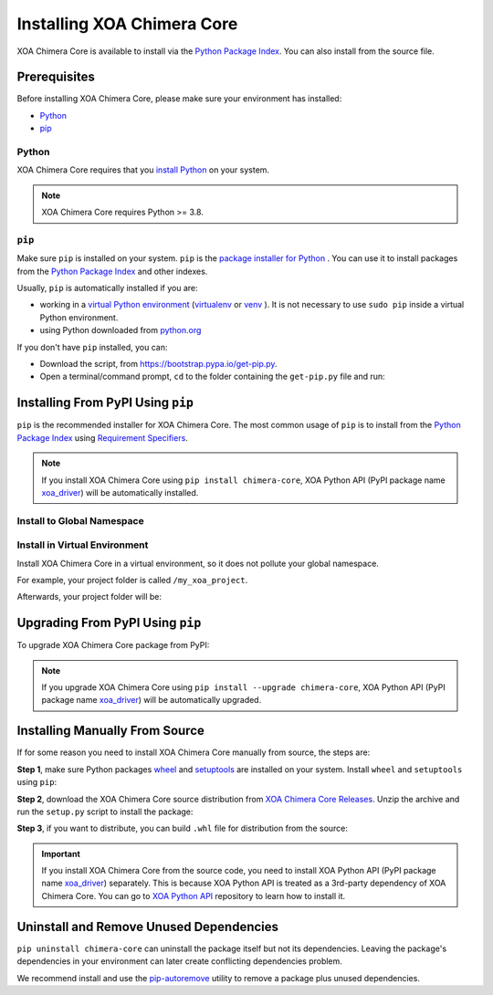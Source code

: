 Installing XOA Chimera Core
===========================

XOA Chimera Core is available to install via the `Python Package Index <https://pypi.org/>`_. You can also install from the source file.

Prerequisites
-------------

Before installing XOA Chimera Core, please make sure your environment has installed:
    
* `Python`_
* `pip`_

Python
^^^^^^

XOA Chimera Core requires that you `install Python <https://realpython.com/installing-python/>`_  on your system.

.. note:: 

    XOA Chimera Core requires Python >= 3.8.

``pip``
^^^^^^^^

Make sure ``pip`` is installed on your system. ``pip`` is the `package installer for Python <https://packaging.python.org/guides/tool-recommendations/>`_ . You can use it to install packages from the `Python Package Index <https://pypi.org/>`_  and other indexes.

Usually, ``pip`` is automatically installed if you are:

* working in a `virtual Python environment <https://packaging.python.org/en/latest/tutorials/installing-packages/#creating-and-using-virtual-environments>`_ (`virtualenv <https://virtualenv.pypa.io/en/latest/#>`_ or `venv <https://docs.python.org/3/library/venv.html>`_ ). It is not necessary to use ``sudo pip`` inside a virtual Python environment.
* using Python downloaded from `python.org <https://www.python.org/>`_ 

If you don't have ``pip`` installed, you can:

* Download the script, from https://bootstrap.pypa.io/get-pip.py.
* Open a terminal/command prompt, ``cd`` to the folder containing the ``get-pip.py`` file and run:

.. tab:: Windows

    .. code-block:: doscon
        :caption: Install pip in Windows environment.

        > py get-pip.py

.. tab:: macOS/Linux

    .. code-block:: console
        :caption: Install pip in macOS/Linux environment.

        $ python3 get-pip.py

.. seealso::

    Read more details about this script in `pypa/get-pip <https://github.com/pypa/get-pip>`_.

    Read more about installation of ``pip`` in `pip installation <https://pip.pypa.io/en/stable/installation/>`_.


Installing From PyPI Using ``pip``
----------------------------------

``pip`` is the recommended installer for XOA Chimera Core. The most common usage of ``pip`` is to install from the `Python Package Index <https://pypi.org/>`_ using `Requirement Specifiers <https://pip.pypa.io/en/stable/cli/pip_install/#requirement-specifiers>`_.

.. note::
    
    If you install XOA Chimera Core using ``pip install chimera-core``, XOA Python API (PyPI package name `xoa_driver <https://pypi.org/project/xoa-python-api/>`_) will be automatically installed.


.. _install_core_global:

Install to Global Namespace
^^^^^^^^^^^^^^^^^^^^^^^^^^^

.. tab:: Windows
    :new-set:

    .. code-block:: doscon
        :caption: Install XOA Chimera Core in Windows environment from PyPI.

        > pip install chimera-core            # latest version
        > pip install chimera-core==1.0.7     # specific version
        > pip install chimera-core>=1.0.7     # minimum version

.. tab:: macOS/Linux

    .. code-block:: console
        :caption: Install XOA Chimera Core in macOS/Linux environment from PyPI.

        $ pip install chimera-core            # latest version
        $ pip install chimera-core==1.0.7     # specific version
        $ pip install chimera-core>=1.0.7     # minimum version


.. _install_core_venv:

Install in Virtual Environment
^^^^^^^^^^^^^^^^^^^^^^^^^^^^^^

Install XOA Chimera Core in a virtual environment, so it does not pollute your global namespace. 

For example, your project folder is called ``/my_xoa_project``.

.. tab:: Windows

    .. code-block:: doscon
        :caption: Install XOA Chimera Core in a virtual environment in Windows from PyPI.

        [my_xoa_project]> python -m venv ./env
        [my_xoa_project]> source ./env/bin/activate

        (env) [my_xoa_project]> pip install chimera-core         # latest version
        (env) [my_xoa_project]> pip install chimera-core==1.0.7  # specific version
        (env) [my_xoa_project]> pip install chimera-core>=1.0.7  # minimum version

.. tab:: macOS/Linux

    .. code-block:: console
        :caption: Install XOA Chimera Core in a virtual environment in macOS/Linux from PyPI.

        [my_xoa_project]$ python3 -m venv ./env
        [my_xoa_project]$ source ./env/bin/activate

        (env) [my_xoa_project]$ pip install chimera-core         # latest version
        (env) [my_xoa_project]$ pip install chimera-core==1.0.7  # specific version
        (env) [my_xoa_project]$ pip install chimera-core>=1.0.7 # minimum version

Afterwards, your project folder will be:

.. code-block::
    :caption: After creating Python virtual environment

    /my_xoa_project
        |
        |- env

.. seealso::

    * `Virtual Python environment <https://packaging.python.org/en/latest/tutorials/installing-packages/#creating-and-using-virtual-environments>`_
    * `virtualenv <https://virtualenv.pypa.io/en/latest/#>`_
    * `venv <https://docs.python.org/3/library/venv.html>`_


Upgrading From PyPI Using ``pip``
---------------------------------

To upgrade XOA Chimera Core package from PyPI:

.. tab:: Windows
    :new-set:
    
    .. code-block:: doscon
        :caption: Upgrade XOA Chimera Core in Windows environment from PyPI.

        > pip install chimera-core --upgrade

.. tab:: macOS/Linux

    .. code-block:: console
        :caption: Upgrade XOA Chimera Core in macOS/Linux environment from PyPI.

        $ pip install chimera-core --upgrade


.. note::
    
    If you upgrade XOA Chimera Core using ``pip install --upgrade chimera-core``, XOA Python API (PyPI package name `xoa_driver <https://pypi.org/project/xoa-python-api/>`_) will be automatically upgraded.


Installing Manually From Source
-------------------------------

If for some reason you need to install XOA Chimera Core manually from source, the steps are:

**Step 1**, make sure Python packages `wheel <https://wheel.readthedocs.io/en/stable/>`_ and  `setuptools <https://setuptools.pypa.io/en/latest/index.html>`_ are installed on your system. Install ``wheel`` and ``setuptools`` using ``pip``:

.. tab:: Windows
    :new-set:

    .. code-block:: doscon
        :caption: Install ``wheel`` and ``setuptools`` in Windows environment.

        > pip install wheel setuptools

.. tab:: macOS/Linux

    .. code-block:: console
        :caption: Install ``wheel`` and ``setuptools`` in macOS/Linux environment.

        $ pip install wheel setuptools

**Step 2**, download the XOA Chimera Core source distribution from `XOA Chimera Core Releases <https://github.com/xenanetworks/open-automation-core/releases>`_. Unzip the archive and run the ``setup.py`` script to install the package:

.. tab:: Windows
    :new-set:

    .. code-block:: doscon
        :caption: Install XOA Chimera Core in Windows environment from source.

        [xoa_core]> python setup.py install

.. tab:: macOS/Linux

    .. code-block:: console
        :caption: Install XOA Chimera Core in macOS/Linux environment from source.

        [xoa_core]$ python3 setup.py install


**Step 3**, if you want to distribute, you can build ``.whl`` file for distribution from the source:

.. tab:: Windows
    :new-set:

    .. code-block:: doscon
        :caption: Build XOA Chimera Core wheel in Windows environment for distribution.

        [xoa_core]> python setup.py bdist_wheel

.. tab:: macOS/Linux

    .. code-block:: console
        :caption: Build XOA Chimera Core wheel in macOS/Linux environment for distribution.

        [xoa_core]$ python3 setup.py bdist_wheel

.. important::

    If you install XOA Chimera Core from the source code, you need to install XOA Python API (PyPI package name `xoa_driver <https://pypi.org/project/xoa-python-api/>`_) separately. This is because XOA Python API is treated as a 3rd-party dependency of XOA Chimera Core. You can go to `XOA Python API <https://github.com/xenanetworks/open-automation-python-api>`_ repository to learn how to install it.


Uninstall and Remove Unused Dependencies
----------------------------------------

``pip uninstall chimera-core`` can uninstall the package itself but not its dependencies. Leaving the package's dependencies in your environment can later create conflicting dependencies problem.

We recommend install and use the `pip-autoremove <https://github.com/invl/pip-autoremove>`_ utility to remove a package plus unused dependencies.

.. tab:: Windows
    :new-set:

    .. code-block:: doscon
        :caption: Uninstall XOA Chimera Core in Windows environment.

        > pip install pip-autoremove
        > pip-autoremove chimera-core -y

.. tab:: macOS/Linux

    .. code-block:: console
        :caption: Uninstall XOA Chimera Core in macOS/Linux environment.

        $ pip install pip-autoremove
        $ pip-autoremove chimera-core -y

.. seealso::

    See the `pip uninstall <https://pip.pypa.io/en/stable/cli/pip_uninstall/#pip-uninstall>`_ reference.

    See `pip-autoremove <https://github.com/invl/pip-autoremove>`_ usage.




